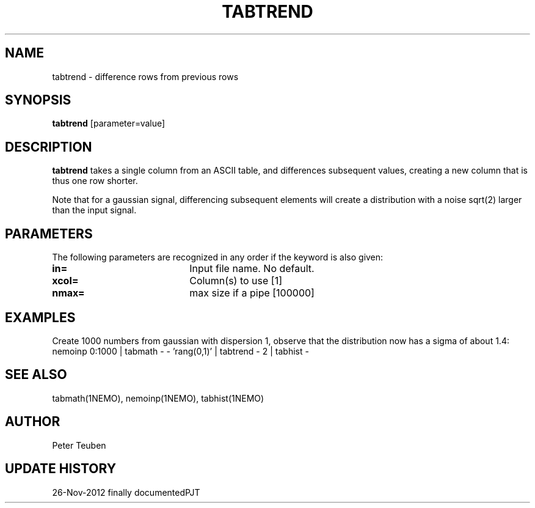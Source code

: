 .TH TABTREND 1NEMO "26 November 2012"
.SH NAME
tabtrend \- difference rows from previous rows
.SH SYNOPSIS
\fBtabtrend\fP [parameter=value]
.SH DESCRIPTION
\fBtabtrend\fP takes a single column from an ASCII table, and differences subsequent
values, creating a new column that is thus one row shorter.
.PP
Note that for a gaussian signal, 
differencing subsequent elements will create a distribution
with a noise sqrt(2) larger than the input signal.
.SH PARAMETERS
The following parameters are recognized in any order if the keyword
is also given:
.TP 20
\fBin=\fP
Input file name. No default.
.TP
\fBxcol=\fP
Column(s) to use [1]    
.TP
\fBnmax=\fP
max size if a pipe [100000]  
.SH EXAMPLES
Create 1000 numbers from gaussian with dispersion 1, observe that the distribution
now has a sigma of about 1.4:
.nf
nemoinp 0:1000 | tabmath - - 'rang(0,1)' | tabtrend - 2 | tabhist - 
.fi
.SH SEE ALSO
tabmath(1NEMO), nemoinp(1NEMO), tabhist(1NEMO)
.SH AUTHOR
Peter Teuben
.SH UPDATE HISTORY
.nf
.ta +1.0i +4.0i
26-Nov-2012	finally documented	PJT
.fi
